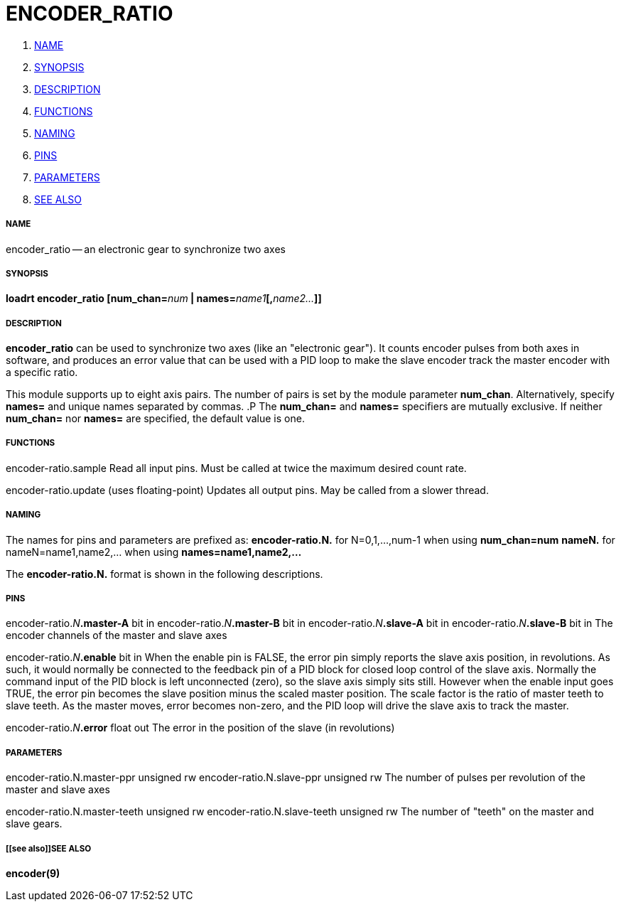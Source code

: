 ENCODER_RATIO
=============

. <<name,NAME>>
. <<synopsis,SYNOPSIS>>
. <<description,DESCRIPTION>>
. <<functions,FUNCTIONS>>
. <<naming,NAMING>>
. <<pins,PINS>>
. <<parameters,PARAMETERS>>
. <<see also,SEE ALSO>>





===== [[name]]NAME
encoder_ratio -- an electronic gear to synchronize two axes


===== [[synopsis]]SYNOPSIS
**loadrt encoder_ratio [num_chan=**__num__** | names=**__name1__**[,**__name2...__**]]
**


===== [[description]]DESCRIPTION
**encoder_ratio** can be used to synchronize two axes (like an "electronic
gear").  It counts encoder pulses from both axes in software, and produces an
error value that can be used with a PID loop to make the slave encoder track
the master encoder with a specific ratio.

This module supports up to eight axis pairs.  The number of pairs is set by the
module parameter **num_chan**.  Alternatively, specify **names=** and unique names
separated by commas.
.P
The **num_chan=** and **names=** specifiers are mutually exclusive.
If neither **num_chan=** nor **names=** are specified, the default value is one.




===== [[functions]]FUNCTIONS

encoder-ratio.sample
Read all input pins.  Must be called at twice the maximum desired count rate.

encoder-ratio.update (uses floating-point)
Updates all output pins.  May be called from a slower thread.



===== [[naming]]NAMING
The names for pins and parameters are prefixed as:
  **encoder-ratio.N.** for N=0,1,...,num-1 when using **num_chan=num**
  **nameN.** for nameN=name1,name2,... when using **names=name1,name2,...**

The **encoder-ratio.N.** format is shown in the following descriptions.



===== [[pins]]PINS


encoder-ratio.__N__**.master-A** bit in
encoder-ratio.__N__**.master-B** bit in
encoder-ratio.__N__**.slave-A** bit in
encoder-ratio.__N__**.slave-B** bit in
The encoder channels of the master and slave axes

encoder-ratio.__N__**.enable** bit in
When the enable pin is FALSE, the error pin simply reports the slave axis
position, in revolutions.  As such, it would normally be connected to the
feedback pin of a PID block for closed loop control of the slave axis.
Normally the command input of the PID block is left unconnected (zero), so the
slave axis simply sits still.  However when the enable input goes TRUE, the
error pin becomes the slave position minus the scaled master position.  The
scale factor is the ratio of master teeth to slave teeth.  As the master moves,
error becomes non-zero, and the PID loop will drive the slave axis to track the
master.  

encoder-ratio.__N__**.error** float out
The error in the position of the slave (in revolutions)


===== [[parameters]]PARAMETERS

encoder-ratio.N.master-ppr unsigned rw
encoder-ratio.N.slave-ppr unsigned rw
The number of pulses per revolution of the master and slave axes

encoder-ratio.N.master-teeth unsigned rw
encoder-ratio.N.slave-teeth unsigned rw
The number of "teeth" on the master and slave gears.



===== [[see also]]SEE ALSO
**encoder(9)**
